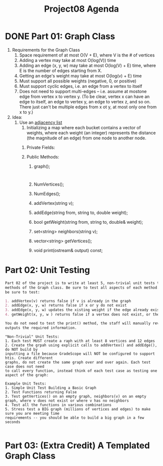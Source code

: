 #+title: Project08 Agenda 

* DONE Part 01: Graph Class
1. Requirements for the Graph Class
   1) Space requirement of at most O(V + E), where V is the # of vertices 
   2) Adding a vertex may take at most O(log(V)) time
   3) Adding an edge (x, y, w) may take at most O(log(V) + E) time, where E is the number of edges starting from X.
   4) Getting an edge's weight may take at most O(log(v) + E) time 
   5) Must support all possible weights (negative, 0, or positive) 
   6) Must support cyclic edges, i.e. an edge from a vertex to itself 
   7) Does not need to support multi-edges -- i.e. assume at mostone edge from vertex x to vertex y. (To be clear, vertex x can have an edge to itself, an edge to vertex y, an edge to vertex z, and so on. There just can't be multiple edges from x ot y, at most only one from x to y.)

2. Idea: 
   1) Use an _adjacency list_ 
      1) Initializing a map where each bucket contains a vector of weights, where each weight (an integer) represents the distance (the magnitude of an edge) from one node to another node.

	 1. Private Fields:

	 2. Public Methods: 
	    1. graph();
	       #+begin_src
	       
	       #+end_src
	    2. NumVertices(); 
	    3. NumEdges(); 
	    4. addVertex(string v); 
	    5. addEdge(string from, string to, double weight); 
	    6. bool getWeight(string from, string to, double& weight); 
	    7. set<string> neighbors(string v); 
	    8. vector<string> getVertices();
	    9. void print(ostream& output) const; 

* Part 02: Unit Testing
#+begin_src markdown
Part 02 of the project is to write at least 5, non-trivial unit tests that test the public
methods of the Graph class. Be sure to test all aspects of each method. For example,
be sure to test:

1. addVertex(v) returns false if v is already in the graph
2. addEdge(x, y, w) returns false if x or y do not exist
3. addEdge(x, y, w) updates the xisting weight if the edge already exists
4. getWeight(x, y, w ) returns false if a vertex does not exist, or the edge does not exist

You do not need to test the print() method, the staff will manually review to make sure it
outputs the required information.

#+end_src

#+begin_src
"Non-Trivial" Unit Tests:
1. Each test MUST create a raph with at least 8 vertices and 12 edges
2. Create the grpah using explicit calls to addVertex() and addEdge(), do NOT build by
inputting a file because GradeScope will NOT be configured to support htis. Create different
graphs, do not create the same graph over and over again. Each test case does not need
to call every function, instead think of each test case as testing one aspect of the graph:

Example Unit Tests:
1. Simple Unit Test Building a Basic Graph
2. Test Functions returning False
3. Test getVertices() on an empty graph, neighbors(v) on an empty graph, where v does not exist or where v has no neighbors
4. Test all the functions in various combinations
5. Stress test a BIG graph (millions of vertices and edges) to make sure you are meeting time
requirements -- you should be able to build a big graph in a few seconds

#+end_src
* Part 03: (Extra Credit) A Templated Graph Class
